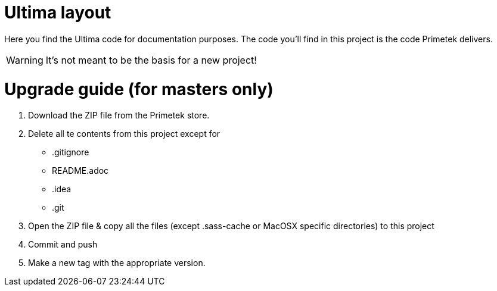 # Ultima layout

Here you find the Ultima code for documentation purposes. The code you'll find in this project is the code Primetek delivers.

WARNING: It's not meant to be the basis for a new project!

# Upgrade guide (for masters only)

. Download the ZIP file from the Primetek store.
. Delete all te contents from this project except for
** .gitignore
** README.adoc
** .idea
** .git
. Open the ZIP file & copy all the files (except .sass-cache or MacOSX specific directories) to this project
. Commit and push
. Make a new tag with the appropriate version.